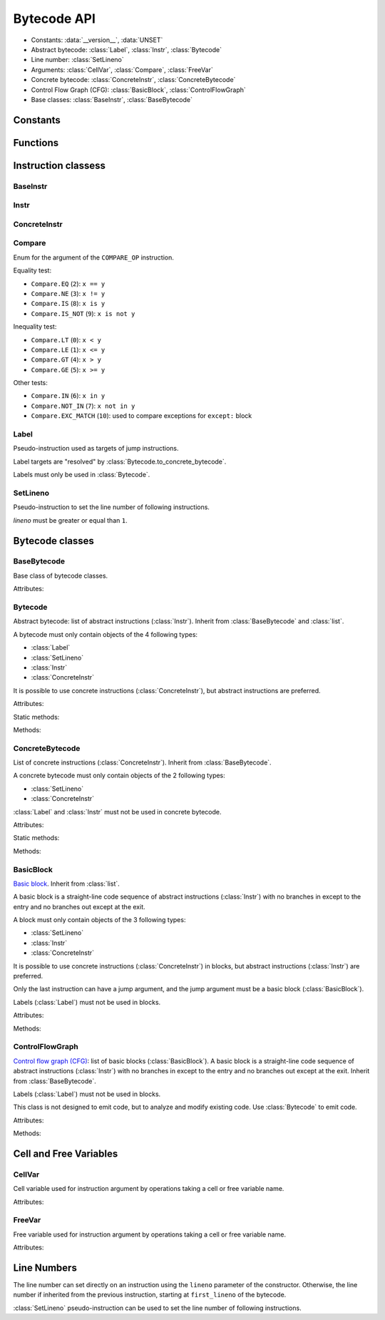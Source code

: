 ************
Bytecode API
************

* Constants: :data:`__version__`, :data:`UNSET`
* Abstract bytecode: :class:`Label`, :class:`Instr`, :class:`Bytecode`
* Line number: :class:`SetLineno`
* Arguments: :class:`CellVar`, :class:`Compare`, :class:`FreeVar`
* Concrete bytecode: :class:`ConcreteInstr`, :class:`ConcreteBytecode`
* Control Flow Graph (CFG): :class:`BasicBlock`, :class:`ControlFlowGraph`
* Base classes: :class:`BaseInstr`, :class:`BaseBytecode`


Constants
=========

.. data:: __version__

   Module version string (ex: ``'0.1'``).

.. data:: UNSET

   Singleton used to mark the lack of value. It is different than ``None``.


Functions
=========

.. function:: dump_bytecode(bytecode, \*, lineno=False)

   Dump a bytecode to the standard output. :class:`ConcreteBytecode`,
   :class:`Bytecode` and :class:`ControlFlowGraph` are accepted for *bytecode*.

   If *lineno*, show also line numbers and instruction index/offset.

   This function is written for debug purpose.


Instruction classess
====================

BaseInstr
---------

.. class:: BaseInstr(name: str, arg=UNSET, \*, lineno: int=None)

   Base class of instruction classes.

   To replace the operation name and the argument, the :meth:`set` method must
   be used instead of than modifying the :attr:`name` attribute and then the
   :attr:`arg` attribute. Otherwise, an exception is be raised if the previous
   operation requires an argument and the new operation has no argument (or the
   opposite).

   Attributes:

   .. attribute:: arg

      Argument value.

      It can be :data:`UNSET` if the instruction has no argument.

   .. attribute:: lineno

      Line number (``int >= 1``), or ``None``.

   .. attribute:: name

      Operation name (``str``).

   .. attribute:: opcode

      Operation code (``int``).

   .. versionchanged:: 0.3
      The ``op`` attribute was renamed to :attr:`opcode`.

   Methods:

   .. method:: copy()

      Create a copy of the instruction.

   .. method:: is_final() -> bool

      Is the operation a final operation?

      Final operations:

      * RETURN_VALUE
      * RAISE_VARARGS
      * BREAK_LOOP
      * CONTINUE_LOOP
      * unconditional jumps: :meth:`is_uncond_jump`

   .. method:: has_jump() -> bool

      Does the operation have a jump argument?

      More general than :meth:`is_cond_jump` and :meth:`is_uncond_jump`, it
      includes other operations. Examples:

      * FOR_ITER
      * SETUP_EXCEPT
      * CONTINUE_LOOP

   .. method:: is_cond_jump() -> bool

      Is the operation an conditional jump?

      Conditional jumps:

      * JUMP_IF_FALSE_OR_POP
      * JUMP_IF_TRUE_OR_POP
      * POP_JUMP_IF_FALSE
      * POP_JUMP_IF_TRUE

   .. method:: is_uncond_jump() -> bool

      Is the operation an unconditional jump?

      Unconditional jumps:

      * JUMP_FORWARD
      * JUMP_ABSOLUTE

   .. method:: set(name: str, arg=UNSET)

      Modify the instruction in-place: replace :attr:`name` and :attr:`arg`
      attributes.

      The :attr:`lineno` attribute is unchanged.

      .. versionchanged:: 0.3
         The *lineno* parameter has been removed.


Instr
-----

.. class:: Instr(name: str, arg=UNSET, \*, lineno: int=None)

   Abstract instruction. Inherit from :class:`BaseInstr`.

   The type of the *arg* parameter (and the :attr:`arg` attribute) depends on
   the operation:

   * If the operation has a jump argument (:meth:`has_jump`, ex:
     ``JUMP_ABSOLUTE``): *arg* must be a :class:`Label` (if the instruction is
     used in :class:`Bytecode`) or a :class:`BasicBlock` (used in
     :class:`ControlFlowGraph`).
   * If the operation has a cell or free argument (ex: ``LOAD_DEREF``): *arg*
     must be a :class:`CellVar` or :class:`FreeVar` instance.
   * If the operation has a local variable (ex: ``LOAD_FAST``): *arg* must be a
     variable name, type ``str``.
   * If the operation has a constant argument (``LOAD_CONST``): *arg* must not
     be a :class:`Label` or :class:`BasicBlock` instance.
   * If the operation has a compare argument (``'COMPARE_OP'``):
     *arg* must a :class:`Compare` enum.
   * If the operation has no argument (ex: ``DUP_TOP``), *arg* must not be set.
   * Otherwise (the operation has an argument, ex: ``CALL_FUNCTION``), *arg*
     must be an integer (``int``) in the range ``0``..\ ``2,147,483,647``.

   .. versionchanged:: 0.3
      The argument is now validated.


ConcreteInstr
-------------

.. class:: ConcreteInstr(name: str, arg=UNSET, \*, lineno: int=None)

   Concrete instruction Inherit from :class:`BaseInstr`.

   If the operation requires an argument, *arg* must be an integer (``int``) in
   the range ``0``..\ ``2,147,483,647``. Otherwise, *arg* must not by set.

   Concrete instructions should only be used in :class:`ConcreteBytecode`.

   Attributes:

   .. attribute:: arg

      Argument value: an integer (``int``) in the range ``0``..\
      ``2,147,483,647``, or :data:`UNSET`. Changing the argument value can
      change the instruction size (:attr:`size`).

   .. attribute:: size

      Read-only size of the instruction in bytes (``int``): between ``1`` byte
      (no agument) and ``6`` bytes (extended argument).

   Static method:

   .. staticmethod:: disassemble(code: bytes, offset: int) -> ConcreteInstr

      Create a concrete instruction from a bytecode string.

   Methods:

   .. method:: get_jump_target(instr_offset: int) -> int or None

      Get the absolute target offset of a jump. Return ``None`` if the
      instruction is not a jump.

      The *instr_offset* parameter is the offset of the instruction. It is
      required by relative jumps.

   .. method:: assemble() -> bytes

      Assemble the instruction to a bytecode string.


Compare
-------

.. class:: Compare

   Enum for the argument of the ``COMPARE_OP`` instruction.

   Equality test:

   * ``Compare.EQ`` (``2``): ``x == y``
   * ``Compare.NE`` (``3``): ``x != y``
   * ``Compare.IS`` (``8``): ``x is y``
   * ``Compare.IS_NOT`` (``9``): ``x is not y``

   Inequality test:

   * ``Compare.LT`` (``0``): ``x < y``
   * ``Compare.LE`` (``1``): ``x <= y``
   * ``Compare.GT`` (``4``): ``x > y``
   * ``Compare.GE`` (``5``): ``x >= y``

   Other tests:

   * ``Compare.IN`` (``6``): ``x in y``
   * ``Compare.NOT_IN`` (``7``): ``x not in y``
   * ``Compare.EXC_MATCH`` (``10``): used to compare exceptions
     for ``except:`` block


Label
-----

.. class:: Label

   Pseudo-instruction used as targets of jump instructions.

   Label targets are "resolved" by :class:`Bytecode.to_concrete_bytecode`.

   Labels must only be used in :class:`Bytecode`.


SetLineno
---------

.. class:: SetLineno(lineno: int)

   Pseudo-instruction to set the line number of following instructions.

   *lineno* must be greater or equal than ``1``.

   .. attribute:: lineno

      Line number (``int``), read-only attribute.


Bytecode classes
================

BaseBytecode
------------

.. class:: BaseBytecode

   Base class of bytecode classes.

   Attributes:

   .. attribute:: argcount

      Argument count (``int``), default: ``0``.

   .. attribute:: cellvars

      Names of the cell variables (``list`` of ``str``), default: empty list.

   .. attribute:: docstring

      Documentation string aka "docstring" (``str``), ``None``, or
      :data:`UNSET`.  Default: :data:`UNSET`.

      If set, it is used by :meth:`ConcreteBytecode.to_code` as the first
      constant of the created Python code object.

   .. attribute:: filename

      Code filename (``str``), default: ``'<string>'``.

   .. attribute:: first_lineno

      First line number (``int``), default: ``1``.

   .. attribute:: flags

      Flags (``int``).

   .. attribute:: freevars

      List of free variable names (``list`` of ``str``), default: empty list.

   .. attribute:: kwonlyargcount

      Keyword-only argument count (``int``), default: ``0``.

   .. attribute:: name

      Code name (``str``), default: ``'<module>'``.

   .. versionchanged:: 0.3
      Attribute ``kw_only_argcount`` renamed to :attr:`kwonlyargcount`.


Bytecode
--------

.. class:: Bytecode

   Abstract bytecode: list of abstract instructions (:class:`Instr`).
   Inherit from :class:`BaseBytecode` and :class:`list`.

   A bytecode must only contain objects of the 4 following types:

   * :class:`Label`
   * :class:`SetLineno`
   * :class:`Instr`
   * :class:`ConcreteInstr`

   It is possible to use concrete instructions (:class:`ConcreteInstr`), but
   abstract instructions are preferred.

   Attributes:

   .. attribute:: argnames

      List of the argument names (``list`` of ``str``), default: empty list.

   Static methods:

   .. staticmethod:: from_code() -> Bytecode

      Create an abstract bytecode from a Python code object.

   Methods:

   .. method:: to_concrete_bytecode() -> ConcreteBytecode

      Convert to concrete bytecode with concrete instructions.

      Resolve jump targets: replace abstract labels (:class:`Label`) with
      concrete instruction offsets (relative or absolute, depending on the jump
      operation).

   .. method:: to_code() -> types.CodeType

      Convert to a Python code object.

      It is based on :meth:`to_concrete_bytecode` and so resolve jump targets.



ConcreteBytecode
----------------

.. class:: ConcreteBytecode

   List of concrete instructions (:class:`ConcreteInstr`).
   Inherit from :class:`BaseBytecode`.

   A concrete bytecode must only contain objects of the 2 following types:

   * :class:`SetLineno`
   * :class:`ConcreteInstr`

   :class:`Label` and :class:`Instr` must not be used in concrete bytecode.

   Attributes:

   .. attribute:: consts

      List of constants (``list``), default: empty list.

   .. attribute:: names

      List of names (``list`` of ``str``), default: empty list.

   .. attribute:: varnames

      List of variable names (``list`` of ``str``), default: empty list.

   Static methods:

   .. staticmethod:: from_code(\*, extended_arg=false) -> ConcreteBytecode

      Create a concrete bytecode from a Python code object.

      If *extended_arg* is true, create ``EXTENDED_ARG`` instructions.
      Otherwise, concrete instruction use extended argument (size of ``6``
      bytes rather than ``3`` bytes).

   Methods:

   .. method:: to_code() -> types.CodeType

      Convert to a Python code object.

      On Python older than 3.6, raise an exception on negative line number
      delta.

   .. method:: to_bytecode() -> Bytecode

      Convert to abstract bytecode with abstract instructions.


BasicBlock
----------

.. class:: BasicBlock

   `Basic block <https://en.wikipedia.org/wiki/Basic_block>`_. Inherit from
   :class:`list`.

   A basic block is a straight-line code sequence of abstract instructions
   (:class:`Instr`) with no branches in except to the entry and no branches out
   except at the exit.

   A block must only contain objects of the 3 following types:

   * :class:`SetLineno`
   * :class:`Instr`
   * :class:`ConcreteInstr`

   It is possible to use concrete instructions (:class:`ConcreteInstr`) in
   blocks, but abstract instructions (:class:`Instr`) are preferred.

   Only the last instruction can have a jump argument, and the jump argument
   must be a basic block (:class:`BasicBlock`).

   Labels (:class:`Label`) must not be used in blocks.

   Attributes:

   .. attribute:: next_block

      Next basic block (:class:`BasicBlock`), or ``None``.

   Methods:

   .. method:: get_jump()

      Get the target block (:class:`BasicBlock`) of the jump if the basic block
      ends with an instruction with a jump argument. Otherwise, return
      ``None``.


ControlFlowGraph
----------------

.. class:: ControlFlowGraph

   `Control flow graph (CFG)
   <https://en.wikipedia.org/wiki/Control_flow_graph>`_: list of basic blocks
   (:class:`BasicBlock`). A basic block is a straight-line code sequence of
   abstract instructions (:class:`Instr`) with no branches in except to the
   entry and no branches out except at the exit. Inherit from
   :class:`BaseBytecode`.

   Labels (:class:`Label`) must not be used in blocks.

   This class is not designed to emit code, but to analyze and modify existing
   code. Use :class:`Bytecode` to emit code.

   Attributes:

   .. attribute:: argnames

      List of the argument names (``list`` of ``str``), default: empty list.

   Methods:

   .. staticmethod:: from_bytecode(bytecode: Bytecode) -> ControlFlowGraph

      Convert a :class:`Bytecode` object to a :class:`ControlFlowGraph` object:
      convert labels to blocks.

      Splits blocks after final instructions (:meth:`Instr.is_final`) and after
      conditional jumps (:meth:`Instr.is_cond_jump`).

   .. method:: add_block(instructions=None) -> BasicBlock

      Add a new basic block. Return the newly created basic block.

   .. method:: get_block_index(block: BasicBlock) -> int

      Get the index of a block in the bytecode.

      Raise a :exc:`ValueError` if the block is not part of the bytecode.

      .. versionadded:: 0.3

   .. method:: split_block(block: BasicBlock, index: int) -> BasicBlock

      Split a block into two blocks at the specific instruction. Return
      the newly created block, or *block* if index equals ``0``.

   .. method:: to_bytecode() -> Bytecode

      Convert to a bytecode object using labels.


Cell and Free Variables
=======================

CellVar
-------

.. class:: CellVar(name: str)

   Cell variable used for instruction argument by operations taking a cell or
   free variable name.


   Attributes:

   .. attribute:: name

      Name of the cell variable (``str``).


FreeVar
-------

.. class:: FreeVar(name: str)

   Free variable used for instruction argument by operations taking a cell or
   free variable name.

   Attributes:

   .. attribute:: name

      Name of the free variable (``str``).


Line Numbers
============

The line number can set directly on an instruction using the ``lineno``
parameter of the constructor. Otherwise, the line number if inherited from the
previous instruction, starting at ``first_lineno`` of the bytecode.

:class:`SetLineno` pseudo-instruction can be used to set the line number of
following instructions.
